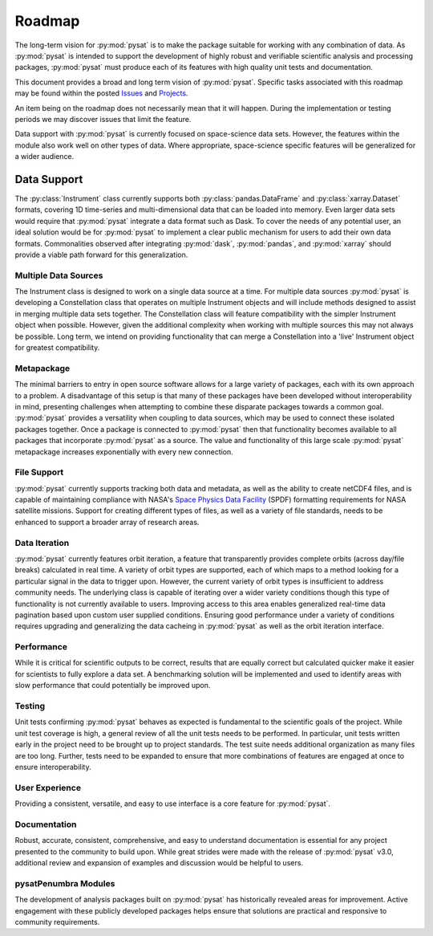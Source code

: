 .. _roadmap:

Roadmap
=======

The long-term vision for :py:mod:`pysat` is to make the package suitable for
working with any combination of data. As :py:mod:`pysat` is intended to support
the development of highly robust and verifiable scientific analysis and
processing packages, :py:mod:`pysat` must produce each of its features with high
quality unit tests and documentation.

This document provides a broad and long term vision of :py:mod:`pysat`. Specific
tasks associated with this roadmap may be found within the posted
`Issues <https://github.com/pysat/pysat/issues>`_ and
`Projects <https://github.com/pysat/pysat/projects>`_.

An item being on the roadmap does not necessarily mean that it will happen.
During the implementation or testing periods we may discover issues that limit
the feature.

Data support with :py:mod:`pysat` is currently focused on space-science data
sets. However, the features within the module also work well on other types of
data. Where appropriate, space-science specific features will be generalized for
a wider audience.

Data Support
-------------------
The :py:class:`Instrument` class currently supports both
:py:class:`pandas.DataFrame` and :py:class:`xarray.Dataset` formats, covering
1D time-series and multi-dimensional data that can be loaded into memory. Even
larger data sets would require that :py:mod:`pysat` integrate a data format such
as Dask. To cover the needs of any potential user, an ideal solution would be
for :py:mod:`pysat` to implement a clear public mechanism for users to add their
own data formats. Commonalities observed after integrating :py:mod:`dask`,
:py:mod:`pandas`, and :py:mod:`xarray` should provide a viable path forward for
this generalization.

Multiple Data Sources
~~~~~~~~~~~~~~~~~~~~~
The Instrument class is designed to work on a single data source at a time. For
multiple data sources :py:mod:`pysat` is developing a Constellation class that
operates on multiple Instrument objects and will include methods designed to
assist in merging multiple data sets together. The Constellation class will
feature compatibility with the simpler Instrument object when possible. However,
given the additional complexity when working with multiple sources this may not
always be possible. Long term, we intend on providing functionality that can
merge a Constellation into a 'live' Instrument object for greatest compatibility.

Metapackage
~~~~~~~~~~~
The minimal barriers to entry in open source software allows for a large
variety of packages, each with its own approach to a problem. A disadvantage
of this setup is that many of these packages have been developed without
interoperability in mind, presenting challenges when attempting to combine
these disparate packages towards a common goal. :py:mod:`pysat` provides a
versatility when coupling to data sources, which may be used to connect these
isolated packages together. Once a package is connected to :py:mod:`pysat`
then that functionality becomes available to all packages that incorporate
:py:mod:`pysat` as a source. The value and functionality of this large scale
:py:mod:`pysat` metapackage increases exponentially with every new connection.

File Support
~~~~~~~~~~~~
:py:mod:`pysat` currently supports tracking both data and metadata, as well as
the ability to create netCDF4 files, and is capable of maintaining compliance
with NASA's
`Space Physics Data Facility <https://spdf.gsfc.nasa.gov/sp_use_of_cdf.html>`_
(SPDF) formatting requirements for NASA satellite missions. Support for creating
different types of files, as well as a variety of file standards, needs to be
enhanced to support a broader array of research areas.

Data Iteration
~~~~~~~~~~~~~~
:py:mod:`pysat` currently features orbit iteration, a feature that transparently
provides complete orbits (across day/file breaks) calculated in real time. A
variety of orbit types are supported, each of which maps to a method looking for
a particular signal in the data to trigger upon. However, the current variety of
orbit types is insufficient to address community needs. The underlying class is
capable of iterating over a wider variety conditions though this type of
functionality is not currently available to users. Improving access to this
area enables generalized real-time data pagination based upon custom user
supplied conditions. Ensuring good performance under a variety of conditions
requires upgrading and generalizing the data cacheing in :py:mod:`pysat` as well
as the orbit iteration interface.

Performance
~~~~~~~~~~~
While it is critical for scientific outputs to be correct, results that are
equally correct but calculated quicker make it easier for scientists to fully
explore a data set. A benchmarking solution will be implemented and used to
identify areas with slow performance that could potentially be improved upon.

Testing
~~~~~~~
Unit tests confirming :py:mod:`pysat` behaves as expected is fundamental to the
scientific goals of the project. While unit test coverage is high, a general
review of all the unit tests needs to be performed. In particular, unit tests
written early in the project need to be brought up to project standards. The
test suite needs additional organization as many files are too long. Further,
tests need to be expanded to ensure that more combinations of features are
engaged at once to ensure interoperability.

User Experience
~~~~~~~~~~~~~~~
Providing a consistent, versatile, and easy to use interface is a core feature
for :py:mod:`pysat`.

Documentation
~~~~~~~~~~~~~
Robust, accurate, consistent, comprehensive, and easy to understand
documentation is essential for any project presented to the community to build
upon. While great strides were made with the release of :py:mod:`pysat` v3.0,
additional review and expansion of examples and discussion would be helpful to
users.

pysatPenumbra Modules
~~~~~~~~~~~~~~~~~~~~~
The development of analysis packages built on :py:mod:`pysat` has historically
revealed areas for improvement. Active engagement with these publicly developed
packages helps ensure that solutions are practical and responsive to community
requirements.
